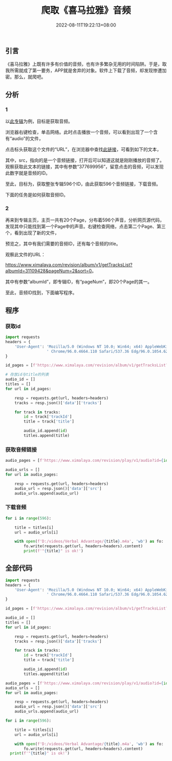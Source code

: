 #+title: 爬取《喜马拉雅》音频
#+date: 2022-08-11T19:22:13+08:00

** 引言

《喜马拉雅》上既有许多有价值的音频，也有许多繁杂无用的时间陷阱。于是，取我所需就成了第一要务，APP就是舍弃的对象。软件上下载了音频，却发现惨遭加密。那么，就爬吧。

** 分析

*** 1

以[[https://www.ximalaya.com/album/31109428][此专辑]]为例，目标是获取音频。

[[https://image.nidu.city/py-ximalaya-1.jpg]]

浏览器右键检查，单击网络。此时点击播放一个音频，可以看到出现了一个含有“audio”的文件，

[[https://image.nidu.city/py-ximalaya-2.jpg]]

点击标头获取这个文件的“URL”，在浏览器中查找[[https://www.ximalaya.com/revision/play/v1/audio?id=377699956&ptype=1][此链接]]，可看到如下的文本，

[[https://image.nidu.city/py-ximalaya-3.jpg]]

其中，src，指向的是一个音频链接，打开后可以知道这就是刚刚播放的音频了。观察获取此文本的链接，其中有参数“377699956”，留意点击的音频，可以发现此数字就是音频的ID。

至此，目标为，获取整张专辑596个ID，由此获取596个音频链接，下载音频。

下面的任务是如何获取音频ID。

*** 2

再来到专辑主页，主页一共有20个Page，分布着596个声音，分析网页源代码，发现其中只能找到第一个Page中的声音。右键检查网络，点击第二个Page、第三个，看到出现了新的文件，

[[https://image.nidu.city/py-ximalaya-4.jpg]]

预览之，其中有我们需要的音频ID，还有每个音频的title。

观察此文件的URL：

[[https://www.ximalaya.com/revision/album/v1/getTracksList?albumId=31109428&pageNum=2&sort=0]]。

其中有参数“albumId”，即专辑ID，有“pageNum”，即20个Page的其一。

至此，音频ID找到，下面编写程序。

** 程序

*** 获取id

#+begin_src python
  import requests
  headers = {
      'User-Agent': 'Mozilla/5.0 (Windows NT 10.0; Win64; x64) AppleWebKit/537.36 (KHTML, like Gecko)'
                    ' Chrome/96.0.4664.110 Safari/537.36 Edg/96.0.1054.62'
  }

  id_pages = [f'https://www.ximalaya.com/revision/album/v1/getTracksList?albumId=31109428&pageNum={i}&sort=0' for i in range(1, 21)]  # 20个包含ID的page页面

  # 存放id与title的列表
  audio_id = []
  titles = []
  for url in id_pages:

      resp = requests.get(url, headers=headers)
      tracks = resp.json()['data']['tracks']
      
      for track in tracks:
          id = track['trackId']
          title = track['title']
          
          audio_id.append(id)
          titles.append(title)
#+end_src

*** 获取音频链接
#+begin_src python
  audio_pages = [f'https://www.ximalaya.com/revision/play/v1/audio?id={id}&ptype=1' for id in audio_id]  # 596个音频信息页

  audio_urls = []
  for url in audio_pages:

      resp = requests.get(url, headers=headers)
      audio_url = resp.json()['data']['src']
      audio_urls.append(audio_url)
#+end_src



*** 下载音频
#+begin_src python
  for i in range(596):

      title = titles[i]
      url = audio_urls[i]

      with open(f'D:/videos/Verbal Advantage/{title}.m4a', 'wb') as fo:
          fo.write(requests.get(url, headers=headers).content)
          print(f'"{title}" is ok!')
#+end_src

** 全部代码

#+begin_src python
  import requests
  headers = {
      'User-Agent': 'Mozilla/5.0 (Windows NT 10.0; Win64; x64) AppleWebKit/537.36 (KHTML, like Gecko)'
                    ' Chrome/96.0.4664.110 Safari/537.36 Edg/96.0.1054.62'
  }

  id_pages = [f'https://www.ximalaya.com/revision/album/v1/getTracksList?albumId=31109428&pageNum={i}&sort=0' for i in range(1, 21)]

  audio_id = []
  titles = []
  for url in id_pages:

      resp = requests.get(url, headers=headers)
      tracks = resp.json()['data']['tracks']
      
      for track in tracks:
          id = track['trackId']
          title = track['title']
          
          audio_id.append(id)
          titles.append(title)

  audio_pages = [f'https://www.ximalaya.com/revision/play/v1/audio?id={id}&ptype=1' for id in audio_id]
  audio_urls = []
  for url in audio_pages:

      resp = requests.get(url, headers=headers)
      audio_url = resp.json()['data']['src']
      audio_urls.append(audio_url)

  for i in range(596):

      title = titles[i]
      url = audio_urls[i]

      with open(f'D:/videos/Verbal Advantage/{title}.m4a', 'wb') as fo:
          fo.write(requests.get(url, headers=headers).content)
  	print(f'"{title}" is ok!')
#+end_src
